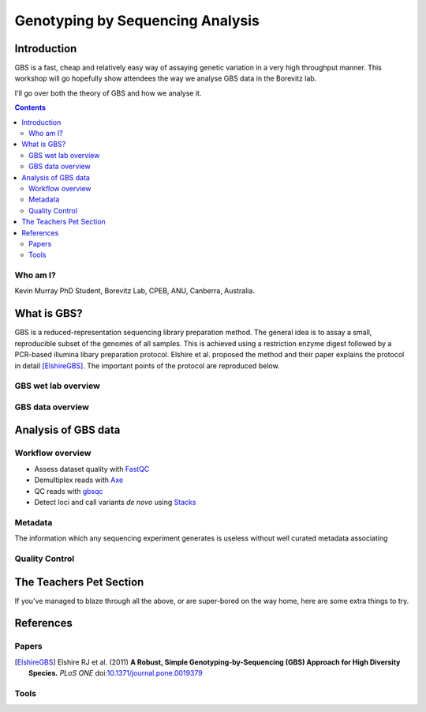 =================================
Genotyping by Sequencing Analysis
=================================

Introduction
============

GBS is a fast, cheap and relatively easy way of assaying genetic variation in a
very high throughput manner. This workshop will go hopefully show attendees
the way we analyse GBS data in the Borevitz lab.

I'll go over both the theory of GBS and how we analyse it.

.. contents::


Who am I?
---------

Kevin Murray
PhD Student, Borevitz Lab, CPEB, ANU, Canberra, Australia.

What is GBS?
============

GBS is a reduced-representation sequencing library preparation method. The
general idea is to assay a small, reproducible subset of the genomes of all
samples. This is achieved using a restriction enzyme digest followed by a
PCR-based illumina libary preparation protocol. Elshire et al. proposed the
method and their paper explains the protocol in detail [ElshireGBS]_. The
important points of the protocol are reproduced below.

GBS wet lab overview
--------------------



GBS data overview
-----------------



Analysis of GBS data
====================

Workflow overview
-----------------


- Assess dataset quality with FastQC_
- Demultiplex reads with Axe_
- QC reads with gbsqc_
- Detect loci and call variants *de novo* using Stacks_


Metadata
--------

The information which any sequencing experiment generates is useless without
well curated metadata associating  

Quality Control
---------------


The Teachers Pet Section
========================

If you've managed to blaze through all the above, or are super-bored on the
way home, here are some extra things to try.

References
==========

Papers
------

.. [ElshireGBS]  Elshire RJ et al. (2011) **A Robust, Simple
    Genotyping-by-Sequencing (GBS) Approach for High Diversity Species.** *PLoS
    ONE* doi:`10.1371/journal.pone.0019379
    <https://dx.doi.org/10.1371/journal.pone.0019379>`_

Tools
-----

.. _FastQC: http://www.bioinformatics.babraham.ac.uk/projects/fastqc/
.. _Axe: https://github.com/kdmurray91/axe
.. _gbsqc: https://github.com/kdmurray91/libqcpp
.. _Stacks: http://catchenlab.life.illinois.edu/stacks/
